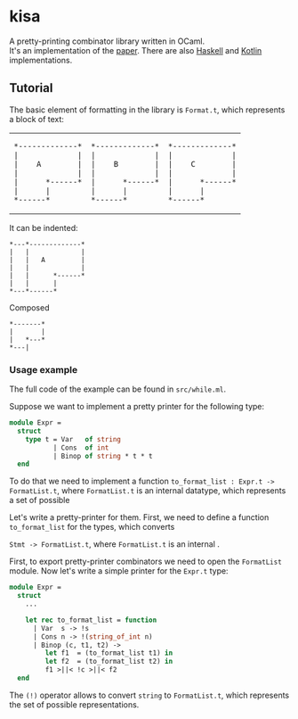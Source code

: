 * kisa
A pretty-printing combinator library written in OCaml. \\
It's an implementation of the [[http://link.springer.com/chapter/10.1007%2F978-3-662-46823-4_21][paper]]. There are also [[https://github.com/anlun/polynomialPPCombinators/][Haskell]] and [[https://github.com/prettyPrinting/format][Kotlin]] implementations.

** Tutorial
   The basic element of formatting in the library is ~Format.t~, which represents a block of
   text:

#+BEGIN_HTML
<table>
  <tr>
    <td>
#+END_HTML

#+BEGIN_EXAMPLE
*-------------*
|             |
|    A        |
|             |
|      *------*
|      |
*------*
#+END_EXAMPLE

#+BEGIN_HTML
    </td>
    <td>
#+END_HTML

#+BEGIN_EXAMPLE
*-------------*
|             |
|    B        |
|             |
|      *------*
|      |
*------*
#+END_EXAMPLE

#+BEGIN_HTML
    </td>
    <td>
#+END_HTML

#+BEGIN_EXAMPLE
*-------------*
|             |
|    C        |
|             |
|      *------*
|      |
*------*
#+END_EXAMPLE
   
#+BEGIN_HTML
    </td>
  </tr>
</table>
#+END_HTML

   It can be indented:
 #+BEGIN_EXAMPLE
*---*-------------*
|   |             |
|   |   A         |
|   |             |
|   |      *------*
|   |      |
*---*------*
#+END_EXAMPLE
   Composed 


#+BEGIN_EXAMPLE
*-------*
|       |
|   *---*
*---|
#+END_EXAMPLE


*** Usage example
   The full code of the example can be found in ~src/while.ml~.

   Suppose we want to implement a pretty printer for the following type:
#+BEGIN_SRC ocaml
module Expr =
  struct
    type t = Var   of string
           | Cons  of int
           | Binop of string * t * t
  end
#+END_SRC
   To do that we need to implement a function ~to_format_list : Expr.t -> FormatList.t~, where
   ~FormatList.t~ is an internal datatype, which represents a set of possible 

   Let's write a pretty-printer for them. First, we need to define a function ~to_format_list~ for the types,
   which converts 

   ~Stmt -> FormatList.t~, where ~FormatList.t~
   is an internal .

   First, to export pretty-printer combinators we need to open the ~FormatList~ module.
   Now let's write a simple printer for the ~Expr.t~ type:
   
#+BEGIN_SRC ocaml
module Expr =
  struct
    ...

    let rec to_format_list = function
      | Var  s -> !s
      | Cons n -> !(string_of_int n)
      | Binop (c, t1, t2) ->
         let f1  = (to_format_list t1) in
         let f2  = (to_format_list t2) in
         f1 >||< !c >||< f2
  end
#+END_SRC
   
   The ~(!)~ operator allows to convert ~string~ to ~FormatList.t~, which represents
   the set of possible representations.

# ** How to use library
#    The basic element

# The central element of the library is the box (represented by ~Format.t~, see ~src/format.ml~).
# It's a text 
